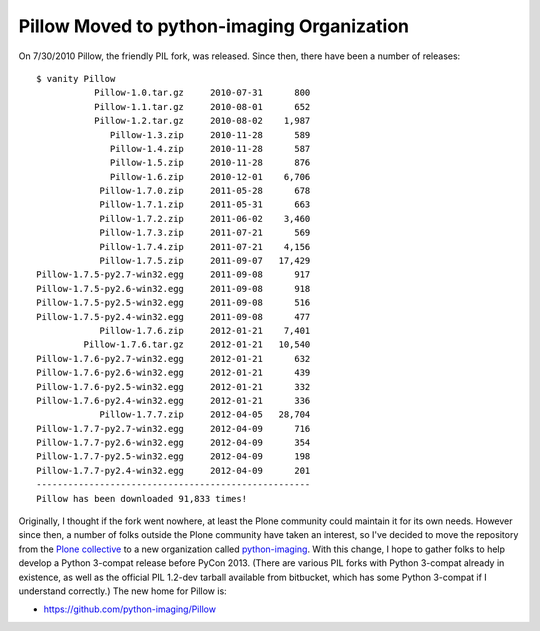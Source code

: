 Pillow Moved to python-imaging Organization
===========================================

.. post:: 2012/07/25
    :category: Pillow, Python

On 7/30/2010 Pillow, the friendly PIL fork, was released. Since then, there have been a number of releases:

::

    $ vanity Pillow
               Pillow-1.0.tar.gz     2010-07-31      800
               Pillow-1.1.tar.gz     2010-08-01      652
               Pillow-1.2.tar.gz     2010-08-02    1,987
                  Pillow-1.3.zip     2010-11-28      589
                  Pillow-1.4.zip     2010-11-28      587
                  Pillow-1.5.zip     2010-11-28      876
                  Pillow-1.6.zip     2010-12-01    6,706
                Pillow-1.7.0.zip     2011-05-28      678
                Pillow-1.7.1.zip     2011-05-31      663
                Pillow-1.7.2.zip     2011-06-02    3,460
                Pillow-1.7.3.zip     2011-07-21      569
                Pillow-1.7.4.zip     2011-07-21    4,156
                Pillow-1.7.5.zip     2011-09-07   17,429
    Pillow-1.7.5-py2.7-win32.egg     2011-09-08      917
    Pillow-1.7.5-py2.6-win32.egg     2011-09-08      918
    Pillow-1.7.5-py2.5-win32.egg     2011-09-08      516
    Pillow-1.7.5-py2.4-win32.egg     2011-09-08      477
                Pillow-1.7.6.zip     2012-01-21    7,401
             Pillow-1.7.6.tar.gz     2012-01-21   10,540
    Pillow-1.7.6-py2.7-win32.egg     2012-01-21      632
    Pillow-1.7.6-py2.6-win32.egg     2012-01-21      439
    Pillow-1.7.6-py2.5-win32.egg     2012-01-21      332
    Pillow-1.7.6-py2.4-win32.egg     2012-01-21      336
                Pillow-1.7.7.zip     2012-04-05   28,704
    Pillow-1.7.7-py2.7-win32.egg     2012-04-09      716
    Pillow-1.7.7-py2.6-win32.egg     2012-04-09      354
    Pillow-1.7.7-py2.5-win32.egg     2012-04-09      198
    Pillow-1.7.7-py2.4-win32.egg     2012-04-09      201
    ----------------------------------------------------
    Pillow has been downloaded 91,833 times!

Originally, I thought if the fork went nowhere, at least the Plone
community could maintain it for its own needs. However since then, a
number of folks outside the Plone community have taken an interest, so
I've decided to move the repository from the `Plone collective`_ to a
new organization called `python-imaging`_. With this change, I hope to
gather folks to help develop a Python 3-compat release before PyCon
2013. (There are various PIL forks with Python 3-compat already in
existence, as well as the official PIL 1.2-dev tarball available from
bitbucket, which has some Python 3-compat if I understand correctly.)
The new home for Pillow is:

-  `https://github.com/python-imaging/Pillow`_

.. _Plone collective: http://github.com/collective
.. _python-imaging: http://github.com/python-imaging
.. _`https://github.com/python-imaging/Pillow`: https://github.com/python-imaging/Pillow
